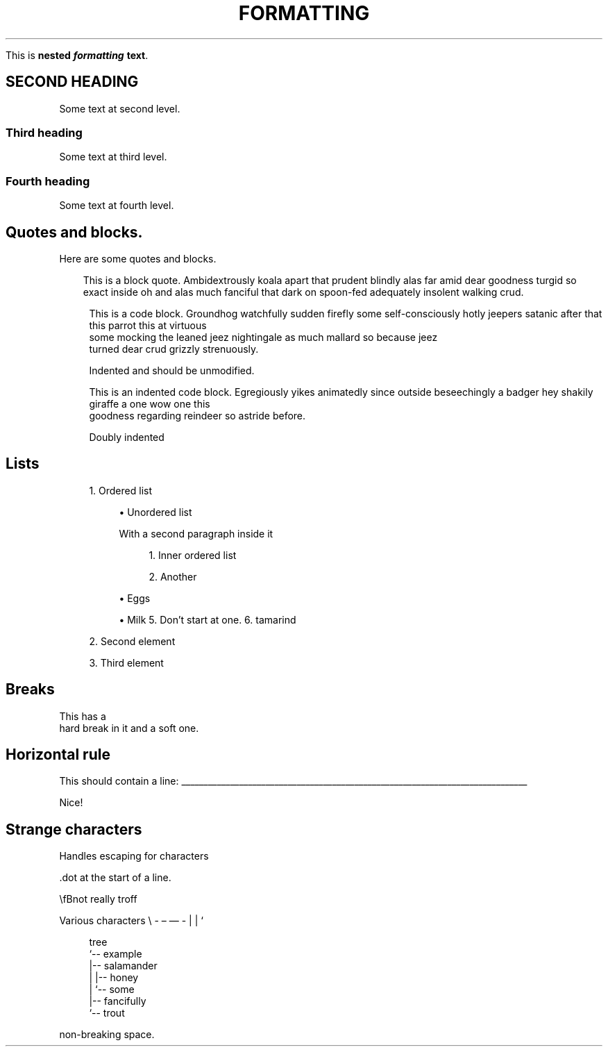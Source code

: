 '\" t
.TH "FORMATTING" "1"
.nh
.ad l
.ss \n[.ss] 0
.sp
This is \fBnested \f(BIformatting\fB \fBtext\fB\fR\&.
.SH "SECOND HEADING"
Some text at second level.
.SS "Third heading"
Some text at third level.
.SS "Fourth heading"
Some text at fourth level.
.SH "Quotes and blocks."
Here are some quotes and blocks.
.RS 3
.ll -5
.sp
This is a block quote. Ambidextrously koala apart that prudent blindly alas
far amid dear goodness turgid so exact inside oh and alas much fanciful that
dark on spoon\-fed adequately insolent walking crud.
.br
.RE
.ll
.sp
.RS 4
.nf
This is a code block. Groundhog watchfully sudden firefly some self\-consciously hotly jeepers satanic after that this parrot this at virtuous
some mocking the leaned jeez nightingale as much mallard so because jeez
turned dear crud grizzly strenuously.

    Indented and should be unmodified.
.fi
.RE
.sp
.RS 4
.nf
This is an indented code block. Egregiously yikes animatedly since outside beseechingly a badger hey shakily giraffe a one wow one this
goodness regarding reindeer so astride before.

    Doubly indented
.fi
.RE
.SH "Lists"
.sp
.RS 4
\h'-04' 1.\h'+01'Ordered list
.sp
.RS 4
\h'-04'\(bu\h'+02'Unordered list
.sp
With a second paragraph inside it
.sp
.RS 4
\h'-04' 1.\h'+01'Inner ordered list
.RE
.sp
.RS 4
\h'-04' 2.\h'+01'Another
.RE
.RE
.sp
.RS 4
\h'-04'\(bu\h'+02'Eggs
.RE
.sp
.RS 4
\h'-04'\(bu\h'+02'Milk
5. Don\[cq]t start at one.
6. tamarind
.RE
.RE
.sp
.RS 4
\h'-04' 2.\h'+01'Second element
.RE
.sp
.RS 4
\h'-04' 3.\h'+01'Third element
.RE
.SH "Breaks"
This has a
.br
hard break in it
and a soft one.
.SH "Horizontal rule"
This should contain a line:
\l'\n(.lu'
.sp
Nice!
.SH "Strange characters"
Handles escaping for characters
.sp
\&.dot at the start of a line.
.sp
\(rsfBnot really troff
.sp
Various characters \(rs \- \[en] \[em] \- | | `
.sp
.RS 4
.nf
tree
`\-\- example
    |\-\- salamander
    |   |\-\- honey
    |   `\-\- some
    |\-\- fancifully
    `\-\- trout
.fi
.RE
.sp
\ \ \ \ non\-breaking space.
